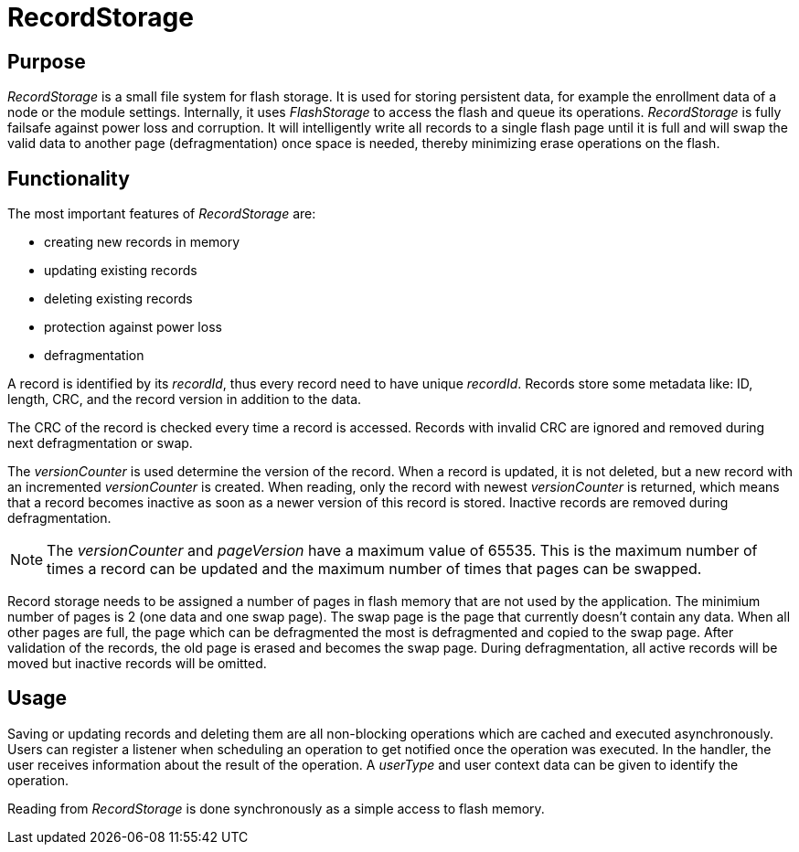 = RecordStorage

== Purpose
_RecordStorage_ is a small file system for flash storage. It is used for storing persistent data, for example the enrollment data of a node or the module settings. Internally, it uses _FlashStorage_ to access the flash and queue its operations. _RecordStorage_ is fully failsafe against power loss and corruption. It will intelligently write all records to a single flash page until it is full and will swap the valid data to another page (defragmentation) once space is needed, thereby minimizing erase operations on the flash.

== Functionality
The most important features of _RecordStorage_ are:

* creating new records in memory
* updating existing records
* deleting existing records
* protection against power loss
* defragmentation

A record is identified by its _recordId_, thus every record need to have unique _recordId_. Records store some metadata like: ID, length, CRC, and the record version in addition to the data.

The CRC of the record is checked every time a record is accessed. Records with invalid CRC are ignored and removed during next defragmentation or swap.

The _versionCounter_ is used determine the version of the record. When a record is updated, it is not deleted, but a new record with an incremented _versionCounter_ is created. When reading, only the record with newest _versionCounter_ is returned, which means that a record becomes inactive as soon as a newer version of this record is stored. Inactive records are removed during defragmentation.

NOTE: The _versionCounter_ and _pageVersion_ have a maximum value of 65535. This is the maximum number of times a record can be updated and the maximum number of times that pages can be swapped.

Record storage needs to be assigned a number of pages in flash memory that are not used by the application. The minimium number of pages is 2 (one data and one swap page). The swap page is the page that currently doesn't contain any data. When all other pages are full, the page which can be defragmented the most is defragmented and copied to the swap page. After validation of the records, the old page is erased and becomes the swap page. During defragmentation, all active records will be moved but inactive records will be omitted.

== Usage
Saving or updating records and deleting them are all non-blocking operations which are cached and executed asynchronously. Users can register a listener when scheduling an operation to get notified once the operation was executed. In the handler, the user receives information about the result of the operation. A _userType_ and user context data can be given to identify the operation.

Reading from _RecordStorage_ is done synchronously as a simple access to flash memory.
